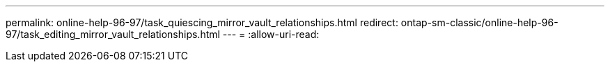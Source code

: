 ---
permalink: online-help-96-97/task_quiescing_mirror_vault_relationships.html 
redirect: ontap-sm-classic/online-help-96-97/task_editing_mirror_vault_relationships.html 
---
= 
:allow-uri-read: 


